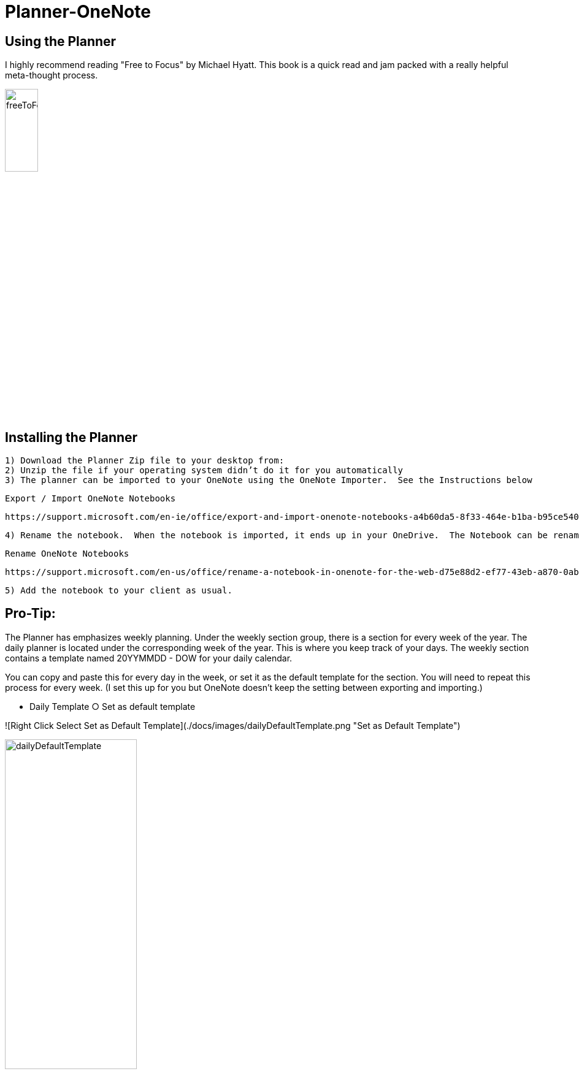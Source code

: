 # Planner-OneNote

## Using the Planner

I highly recommend reading "Free to Focus" by Michael Hyatt.  This book is a quick read and jam packed with a really helpful meta-thought process.


image::./docs/images/freeToFocus.jpg[width=25%, height=25%, "Free to Focus"]


## Installing the Planner

	1) Download the Planner Zip file to your desktop from:
	2) Unzip the file if your operating system didn’t do it for you automatically
	3) The planner can be imported to your OneNote using the OneNote Importer.  See the Instructions below

	Export / Import OneNote Notebooks
	
	https://support.microsoft.com/en-ie/office/export-and-import-onenote-notebooks-a4b60da5-8f33-464e-b1ba-b95ce540f309

	4) Rename the notebook.  When the notebook is imported, it ends up in your OneDrive.  The Notebook can be renamed through using the instructions below.
	
	Rename OneNote Notebooks
	
	https://support.microsoft.com/en-us/office/rename-a-notebook-in-onenote-for-the-web-d75e88d2-ef77-43eb-a870-0abe89c1a036

	5) Add the notebook to your client as usual.

## Pro-Tip:

The Planner has emphasizes weekly planning.  Under the weekly section group, there is a section for every week of the year.  The daily planner is located under the corresponding week of the year.  This is where you keep track of your days.  The weekly section contains a template named 20YYMMDD - DOW for your daily calendar.  

You can copy and paste this for every day in the week, or set it as the default template for the section.  You will need to repeat this process for every week.  (I set this up for you but OneNote doesn’t keep the setting between exporting and importing.) 

	- Daily Template
		○ Set as default template
		
![Right Click Select Set as Default Template](./docs/images/dailyDefaultTemplate.png "Set as Default Template")

image::./docs/images/dailyDefaultTemplate.png[width=50%, height=50%, "Set as Default"]